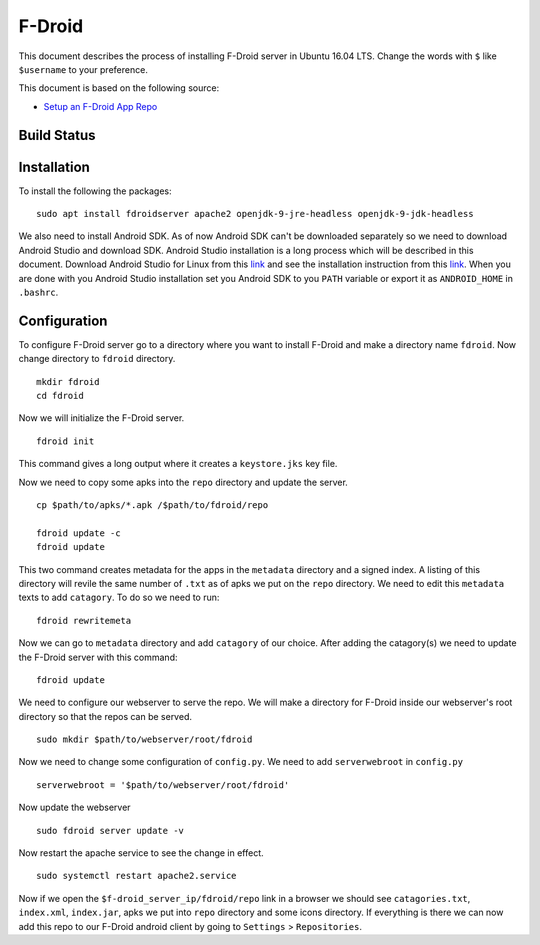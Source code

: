 F-Droid
=======
This document describes the process of installing F-Droid server in Ubuntu 16.04 LTS. Change the words with ``$`` like ``$username`` to your preference.

This document is based on the following source:

- `Setup an F-Droid App Repo <https://f-droid.org/en/docs/Setup_an_F-Droid_App_Repo/>`_

Build Status
------------
.. .. image:: https://img.shields.io/badge/Last%20Build-passing-brightgreen.svg
.. image:: https://img.shields.io/badge/Last%20Build-failed-red.svg

Installation
------------
To install the following the packages::

    sudo apt install fdroidserver apache2 openjdk-9-jre-headless openjdk-9-jdk-headless

We also need to install Android SDK. As of now Android SDK can't be downloaded separately so we need to download Android Studio and download SDK. Android Studio installation is a long process which will be described in this document. Download Android Studio for Linux from this `link <https://developer.android.com/studio/index.html>`_ and see the installation instruction from this `link <https://developer.android.com/studio/install.html>`_. When you are done with you Android Studio installation set you Android SDK to you ``PATH`` variable or export it as ``ANDROID_HOME`` in ``.bashrc``.

Configuration
-------------
To configure F-Droid server go to a directory where you want to install F-Droid and make a directory name ``fdroid``. Now change directory to ``fdroid`` directory. ::

    mkdir fdroid
    cd fdroid

Now we will initialize the F-Droid server. ::

    fdroid init 

This command gives a long output where it creates a ``keystore.jks`` key file.

Now we need to copy some apks into the ``repo`` directory and update the server. ::

    cp $path/to/apks/*.apk /$path/to/fdroid/repo

    fdroid update -c
    fdroid update

This two command creates metadata for the apps in the ``metadata`` directory and a signed index. A listing of this directory will revile the same number of ``.txt`` as of apks we put on the ``repo`` directory. We need to edit this ``metadata`` texts to add ``catagory``. To do so we need to run::

    fdroid rewritemeta

Now we can go to ``metadata`` directory and add ``catagory`` of our choice. After adding the catagory(s) we need to update the F-Droid server with this command::

    fdroid update

We need to configure our webserver to serve the repo. We will make a directory for F-Droid inside our webserver's root directory so that the repos can be served. ::

    sudo mkdir $path/to/webserver/root/fdroid

Now we need to change some configuration of ``config.py``. We need to add ``serverwebroot`` in ``config.py`` ::

    serverwebroot = '$path/to/webserver/root/fdroid'

Now update the webserver ::

    sudo fdroid server update -v

Now restart the apache service to see the change in effect. ::

    sudo systemctl restart apache2.service

Now if we open the ``$f-droid_server_ip/fdroid/repo`` link in a browser we should see ``catagories.txt``, ``index.xml``, ``index.jar``, apks we put into ``repo`` directory and some icons directory. If everything is there we can now add this repo to our F-Droid android client by going to ``Settings`` > ``Repositories``.
